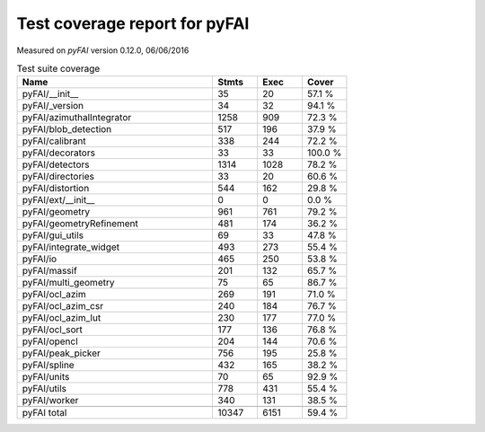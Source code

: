 Test coverage report for pyFAI
==============================

Measured on *pyFAI* version 0.12.0, 06/06/2016

.. csv-table:: Test suite coverage
   :header: "Name", "Stmts", "Exec", "Cover"
   :widths: 35, 8, 8, 8

   "pyFAI/__init__", "35", "20", "57.1 %"
   "pyFAI/_version", "34", "32", "94.1 %"
   "pyFAI/azimuthalIntegrator", "1258", "909", "72.3 %"
   "pyFAI/blob_detection", "517", "196", "37.9 %"
   "pyFAI/calibrant", "338", "244", "72.2 %"
   "pyFAI/decorators", "33", "33", "100.0 %"
   "pyFAI/detectors", "1314", "1028", "78.2 %"
   "pyFAI/directories", "33", "20", "60.6 %"
   "pyFAI/distortion", "544", "162", "29.8 %"
   "pyFAI/ext/__init__", "0", "0", "0.0 %"
   "pyFAI/geometry", "961", "761", "79.2 %"
   "pyFAI/geometryRefinement", "481", "174", "36.2 %"
   "pyFAI/gui_utils", "69", "33", "47.8 %"
   "pyFAI/integrate_widget", "493", "273", "55.4 %"
   "pyFAI/io", "465", "250", "53.8 %"
   "pyFAI/massif", "201", "132", "65.7 %"
   "pyFAI/multi_geometry", "75", "65", "86.7 %"
   "pyFAI/ocl_azim", "269", "191", "71.0 %"
   "pyFAI/ocl_azim_csr", "240", "184", "76.7 %"
   "pyFAI/ocl_azim_lut", "230", "177", "77.0 %"
   "pyFAI/ocl_sort", "177", "136", "76.8 %"
   "pyFAI/opencl", "204", "144", "70.6 %"
   "pyFAI/peak_picker", "756", "195", "25.8 %"
   "pyFAI/spline", "432", "165", "38.2 %"
   "pyFAI/units", "70", "65", "92.9 %"
   "pyFAI/utils", "778", "431", "55.4 %"
   "pyFAI/worker", "340", "131", "38.5 %"

   "pyFAI total", "10347", "6151", "59.4 %"
